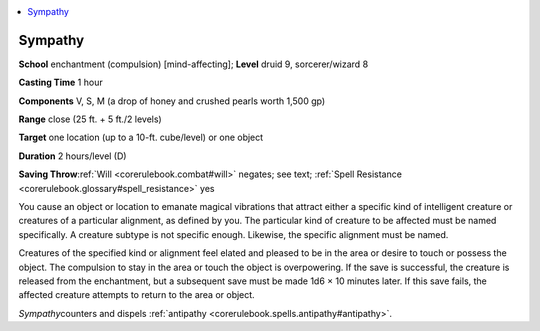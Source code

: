 
.. _`corerulebook.spells.sympathy`:

.. contents:: \ 

.. _`corerulebook.spells.sympathy#sympathy`:

Sympathy
=========

\ **School**\  enchantment (compulsion) [mind-affecting]; \ **Level**\  druid 9, sorcerer/wizard 8

\ **Casting Time**\  1 hour

\ **Components**\  V, S, M (a drop of honey and crushed pearls worth 1,500 gp)

\ **Range**\  close (25 ft. + 5 ft./2 levels)

\ **Target**\  one location (up to a 10-ft. cube/level) or one object

\ **Duration**\  2 hours/level (D)

\ **Saving Throw**\ :ref:`Will <corerulebook.combat#will>`\  negates; see text; :ref:`Spell Resistance <corerulebook.glossary#spell_resistance>`\  yes

You cause an object or location to emanate magical vibrations that attract either a specific kind of intelligent creature or creatures of a particular alignment, as defined by you. The particular kind of creature to be affected must be named specifically. A creature subtype is not specific enough. Likewise, the specific alignment must be named.

Creatures of the specified kind or alignment feel elated and pleased to be in the area or desire to touch or possess the object. The compulsion to stay in the area or touch the object is overpowering. If the save is successful, the creature is released from the enchantment, but a subsequent save must be made 1d6 × 10 minutes later. If this save fails, the affected creature attempts to return to the area or object.

\ *Sympathy*\ counters and dispels :ref:`antipathy <corerulebook.spells.antipathy#antipathy>`\ .

